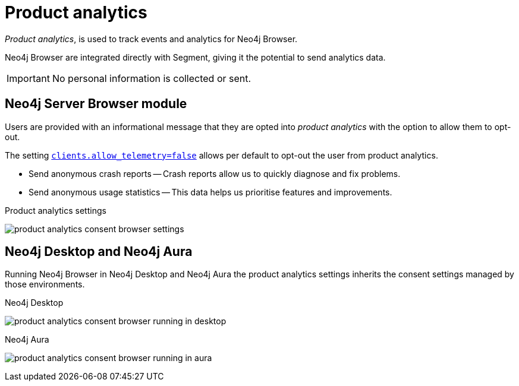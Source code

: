 :description: Product analytics, configure consent settings for sending anonymous analytics data.

[[product-analytics]]
= Product analytics

_Product analytics_, is used to track events and analytics for Neo4j Browser.

Neo4j Browser are integrated directly with Segment, giving it the potential to send analytics data.

[IMPORTANT]
====
No personal information is collected or sent.
====

== Neo4j Server Browser module

Users are provided with an informational message that they are opted into _product analytics_ with the option to allow them to opt-out.

The setting link:https://neo4j.com/docs/operations-manual/current/reference/configuration-settings/#config_clients.allow_telemetry[`clients.allow_telemetry=false`^] allows per default to opt-out the user from product analytics.

* Send anonymous crash reports -- Crash reports allow us to quickly diagnose and fix problems.
* Send anonymous usage statistics -- This data helps us prioritise features and improvements.

.Product analytics settings
image:product_analytics_consent_browser_settings.png[]


== Neo4j Desktop and Neo4j Aura

Running Neo4j Browser in Neo4j Desktop and Neo4j Aura the product analytics settings inherits the consent settings managed by those environments.

.Neo4j Desktop
image:product_analytics_consent_browser_running_in_desktop.png[]

.Neo4j Aura
image:product_analytics_consent_browser_running_in_aura.png[]

